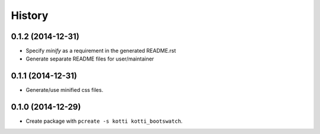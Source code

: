 History
=======

0.1.2 (2014-12-31)
------------------

- Specify `minify` as a requirement in the generated README.rst
- Generate separate README files for user/maintainer


0.1.1 (2014-12-31)
------------------

- Generate/use minified css files.


0.1.0 (2014-12-29)
------------------

- Create package with ``pcreate -s kotti kotti_bootswatch``.
